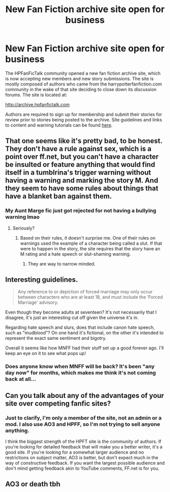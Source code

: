 #+TITLE: New Fan Fiction archive site open for business

* New Fan Fiction archive site open for business
:PROPERTIES:
:Author: cambangst
:Score: 2
:DateUnix: 1478295473.0
:DateShort: 2016-Nov-05
:FlairText: Misc
:END:
The HPFanFicTalk community opened a new fan fiction archive site, which is now accepting new members and new story submissions. The site is mostly composed of authors who came from the harrypotterfanfiction.com community in the wake of that site deciding to close down its discussion forums. The site is located at:

[[http://archive.hpfanfictalk.com]]

Authors are required to sign up for membership and submit their stories for review prior to stories being posted to the archive. Site guidelines and links to content and warning tutorials can be found [[http://archive.hpfanfictalk.com/viewpage.php?page=siteguidelines#contentguidelines][here]].


** That one seems like it's pretty bad, to be honest. They don't have a rule against sex, which is a point over ff.net, but you can't have a character be insulted or feature anything that would find itself in a tumblrina's trigger warning without having a warning and marking the story M. And they seem to have some rules about things that have a blanket ban against them.
:PROPERTIES:
:Author: onlytoask
:Score: 22
:DateUnix: 1478304752.0
:DateShort: 2016-Nov-05
:END:

*** My Aunt Marge fic just got rejected for not having a bullying warning lmao
:PROPERTIES:
:Author: FloreatCastellum
:Score: 18
:DateUnix: 1478304870.0
:DateShort: 2016-Nov-05
:END:

**** Seriously?
:PROPERTIES:
:Author: Skeletickles
:Score: 2
:DateUnix: 1478374759.0
:DateShort: 2016-Nov-05
:END:

***** Based on their rules, it doesn't surprise me. One of their rules on warnings used the example of a character being called a slut. If that were to happen in the story, the site requires that the story have an M rating and a hate speech or slut-shaming warning.
:PROPERTIES:
:Author: onlytoask
:Score: 2
:DateUnix: 1478391422.0
:DateShort: 2016-Nov-06
:END:

****** They are way to narrow minded.
:PROPERTIES:
:Author: Skeletickles
:Score: 2
:DateUnix: 1478396236.0
:DateShort: 2016-Nov-06
:END:


** Interesting guidelines.

#+begin_quote
  Any reference to or depiction of forced marriage may only occur between characters who are at least 18, and must include the ‘Forced Marriage' advisory.
#+end_quote

Even though they become adults at seventeen? It's not necessarily that I disagree, it's just an interesting cut off given the universe it's in.

Regarding hate speech and slurs, does that include canon hate speech, such as "mudblood"? On one hand it's fictional, on the other it's intended to represent the exact same sentiment and bigotry.

Overall it seems like how MNFF had their stuff set up a good forever ago. I'll keep an eye on it to see what pops up!
:PROPERTIES:
:Author: HarryWasNotAHorcrux
:Score: 5
:DateUnix: 1478301895.0
:DateShort: 2016-Nov-05
:END:

*** Does anyone know when MNFF will be back? It's been "any day now" for months, which makes me think it's not coming back at all...
:PROPERTIES:
:Author: FloreatCastellum
:Score: 2
:DateUnix: 1478303685.0
:DateShort: 2016-Nov-05
:END:


** Can you talk about any of the advantages of your site over competing fanfic sites?
:PROPERTIES:
:Score: 2
:DateUnix: 1478368516.0
:DateShort: 2016-Nov-05
:END:

*** Just to clarify, I'm only a member of the site, not an admin or a mod. I also use AO3 and HPFF, so I'm not trying to sell anyone anything.

I think the biggest strength of the HPFT site is the community of authors. If you're looking for detailed feedback that will make you a better writer, it's a good site. If you're looking for a somewhat larger audience and no restrictions on subject matter, AO3 is better, but don't expect much in the way of constructive feedback. If you want the largest possible audience and don't mind getting feedback akin to YouTube comments, FF.net is for you.
:PROPERTIES:
:Author: cambangst
:Score: 0
:DateUnix: 1478371165.0
:DateShort: 2016-Nov-05
:END:


** AO3 or death tbh
:PROPERTIES:
:Author: speedheart
:Score: 0
:DateUnix: 1478414447.0
:DateShort: 2016-Nov-06
:END:
